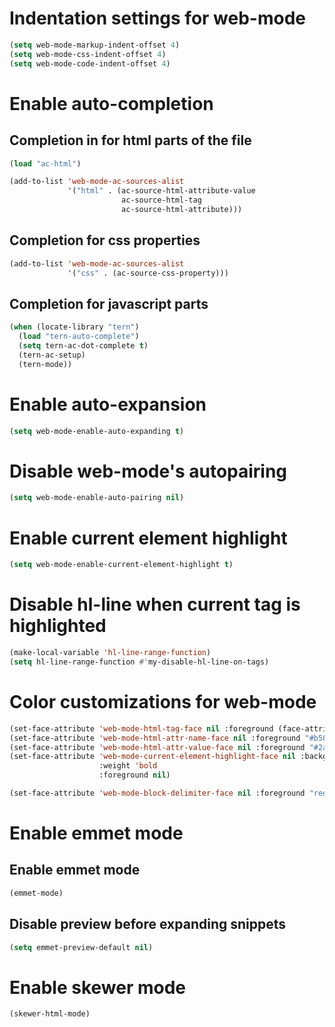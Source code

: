 * Indentation settings for web-mode
  #+begin_src emacs-lisp
    (setq web-mode-markup-indent-offset 4)
    (setq web-mode-css-indent-offset 4)
    (setq web-mode-code-indent-offset 4)
  #+end_src


* Enable auto-completion
** Completion in for html parts of the file
  #+begin_src emacs-lisp
    (load "ac-html")

    (add-to-list 'web-mode-ac-sources-alist
                 '("html" . (ac-source-html-attribute-value
                             ac-source-html-tag
                             ac-source-html-attribute)))
  #+end_src

** Completion for css properties
  #+begin_src emacs-lisp
    (add-to-list 'web-mode-ac-sources-alist
                 '("css" . (ac-source-css-property)))
  #+end_src

** Completion for javascript parts
   #+begin_src emacs-lisp
     (when (locate-library "tern")
       (load "tern-auto-complete")
       (setq tern-ac-dot-complete t)
       (tern-ac-setup)
       (tern-mode))
   #+end_src


* Enable auto-expansion
  #+begin_src emacs-lisp
    (setq web-mode-enable-auto-expanding t)
  #+end_src


* Disable web-mode's autopairing
  #+begin_src emacs-lisp
    (setq web-mode-enable-auto-pairing nil)
  #+end_src


* Enable current element highlight
  #+begin_src emacs-lisp
    (setq web-mode-enable-current-element-highlight t)
  #+end_src


* Disable hl-line when current tag is highlighted
  #+begin_src emacs-lisp
    (make-local-variable 'hl-line-range-function)
    (setq hl-line-range-function #'my-disable-hl-line-on-tags)
  #+end_src


* Color customizations for web-mode
  #+begin_src emacs-lisp
    (set-face-attribute 'web-mode-html-tag-face nil :foreground (face-attribute 'font-lock-keyword-face :foreground))
    (set-face-attribute 'web-mode-html-attr-name-face nil :foreground "#b58900")
    (set-face-attribute 'web-mode-html-attr-value-face nil :foreground "#2aa198")
    (set-face-attribute 'web-mode-current-element-highlight-face nil :background (face-attribute 'highlight :background) 
                        :weight 'bold
                        :foreground nil)

    (set-face-attribute 'web-mode-block-delimiter-face nil :foreground "red" :weight 'ultra-bold)
  #+end_src


* Enable emmet mode
** Enable emmet mode
  #+begin_src emacs-lisp
    (emmet-mode)
  #+end_src

** Disable preview before expanding snippets
   #+begin_src emacs-lisp
     (setq emmet-preview-default nil)
   #+end_src


* Enable skewer mode
  #+begin_src emacs-lisp
    (skewer-html-mode)
  #+end_src
